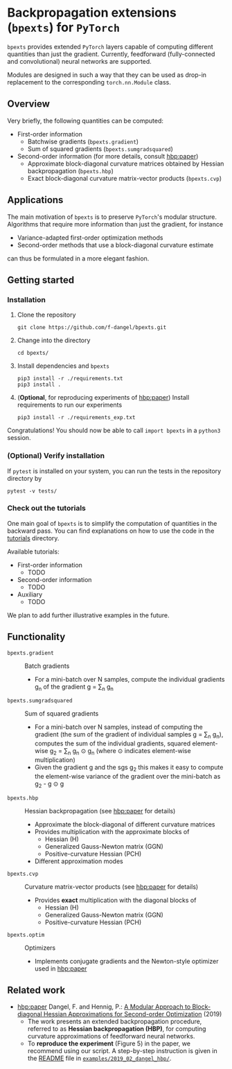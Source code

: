 # -*- coding: utf-8 -*-
#+STARTUP: indent
#+AUTHOR: Felix Dangel

* Backpropagation extensions (~bpexts~) for ~PyTorch~
~bpexts~ provides extended ~PyTorch~ layers capable of computing different quantities than just the gradient.
Currently, feedforward (fully-connected and convolutional) neural networks are supported.

Modules are designed in such a way that they can be used as drop-in replacement to the corresponding ~torch.nn.Module~ class.
** Overview
 Very briefly, the following quantities can be computed:
 - First-order information
   - Batchwise gradients (~bpexts.gradient~)
   - Sum of squared gradients (~bpexts.sumgradsquared~)
 - Second-order information (for more details, consult [[hbp:paper]])
   - Approximate block-diagonal curvature matrices obtained by Hessian backpropagation (~bpexts.hbp~)
   - Exact block-diagonal curvature matrix-vector products (~bpexts.cvp~)
** Applications
 The main motivation of ~bpexts~ is to preserve ~PyTorch~'s  modular structure.
 Algorithms that require more information than just the gradient, for instance

 - Variance-adapted first-order optimization methods
 - Second-order methods that use a block-diagonal curvature estimate
 
 can thus be formulated in a more elegant fashion.

** Getting started
*** <<install>> Installation
   1) Clone the repository
      #+BEGIN_SRC bash:
      git clone https://github.com/f-dangel/bpexts.git
      #+END_SRC
   2) Change into the directory
      #+BEGIN_SRC bash:
      cd bpexts/
      #+END_SRC
   3) Install dependencies and ~bpexts~
      #+BEGIN_SRC bash:
      pip3 install -r ./requirements.txt
      pip3 install .
      #+END_SRC
   4) (*Optional*, for reproducing experiments of [[hbp:paper]]) Install requirements to run our experiments
      #+BEGIN_SRC bash:
      pip3 install -r ./requirements_exp.txt
      #+END_SRC

  Congratulations! You should now be able to call ~import bpexts~ in a ~python3~ session.

*** (Optional) Verify installation
   If ~pytest~ is installed on your system, you can run the tests in the repository directory by
   #+BEGIN_SRC bash:
   pytest -v tests/
   #+END_SRC

*** Check out the tutorials
   One main goal of ~bpexts~ is to simplify the computation of quantities in the backward pass.
   You can find explanations on how to use the code in the [[file:./tutorials][tutorials]] directory.

   Available tutorials:
   - First-order information
     - TODO
   - Second-order information
     - TODO
   - Auxiliary
     - TODO

   We plan to add further illustrative examples in the future.
   
** Functionality 
  - ~bpexts.gradient~ :: Batch gradients
    - For a mini-batch over N samples, compute the individual gradients g_n of the gradient g = \sum_n g_n
  - ~bpexts.sumgradsquared~ :: Sum of squared gradients
    - For a mini-batch over N samples, instead of computing the gradient (the sum of the gradient of individual samples g = \sum_n g_n), computes the sum of the individual gradients, squared element-wise g_2 = \sum_n g_n \odot g_n (where \odot indicates element-wise multiplication)
    - Given the gradient g and the sgs g_2 this makes it easy to compute the element-wise variance of the gradient over the mini-batch as g_2 - g \odot g  
  - ~bpexts.hbp~ :: Hessian backpropagation (see [[hbp:paper]] for details)
    - Approximate the block-diagonal of different curvature matrices
    - Provides multiplication with the approximate blocks of
      - Hessian (H)
      - Generalized Gauss-Newton matrix (GGN)
      - Positive-curvature Hessian (PCH)
    - Different approximation modes
  - ~bpexts.cvp~ :: Curvature matrix-vector products (see [[hbp:paper]] for details)
    - Provides *exact* multiplication with the diagonal blocks of
      - Hessian (H)
      - Generalized Gauss-Newton matrix (GGN)
      - Positive-curvature Hessian (PCH)
  - ~bpexts.optim~ :: Optimizers
    - Implements conjugate gradients and the Newton-style optimizer used in [[hbp:paper]]
** Related work
   - <<hbp:paper>> [[hbp:paper]] Dangel, F. and Hennig, P.: [[https://arxiv.org/abs/1902.01813][A Modular Approach to Block-diagonal Hessian Approximations for Second-order Optimization]] (2019) 
    - The work presents an extended backpropagation procedure, referred to as *Hessian backpropagation (HBP)*,
      for computing curvature approximations of feedforward neural networks.
    - To **reproduce the experiment** (Figure 5) in the paper, we recommend using our script.
      A step-by-step instruction is given in the [[file:examples/2019_02_dangel_hbp/README.rst][README]] file in [[file:examples/2019_02_dangel_hbp/][~examples/2019_02_dangel_hbp/~]].
** Developer notes                                                 :noexport:
  This section contains additional information for developers.
*** Run tests before committing
   Copy the ~pre-commit~ file to your ~.git/hooks/~ directory.
*** Set up a virtual environment with ~virtualenv~
     - Set up a virtual environment with
       #+BEGIN_SRC bash:
       virtualenv --python=/usr/bin/python3 .venv
       #+END_SRC
       .. code:: console
     - Activate it
       #+BEGIN_SRC bash:
       source .venv/bin/activate
       #+END_SRC
     - [[install][Install dependencies]] (also these for development/experiments)
     - Install the library (in editable mode)
       #+BEGIN_SRC bash:
       pip3 install --editable .
       #+END_SRC
     - Deactivate the virtual environment by typing
       #+BEGIN_SRC bash:
       deactivate
       #+END_SRC
     - Run tests manually
       #+BEGIN_SRC bash:
       pytest -v bpexts
       pytest -v exp
       #+END_SRC
